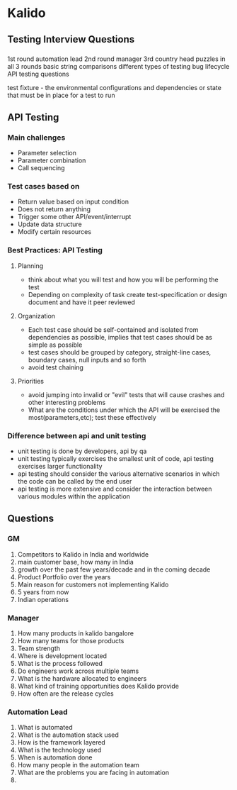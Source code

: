 * Kalido
** Testing Interview Questions
*** 
1st round automation lead
2nd round manager 
3rd country head
 puzzles in all 3 rounds
 basic string comparisons
 different types of testing
 bug lifecycle
 API testing questions

test fixture - the environmental configurations and dependencies or state that must be in place for a test to run

** API Testing
*** Main challenges
    + Parameter selection
    + Parameter combination
    + Call sequencing
     
*** Test cases based on 
    + Return value based on input condition
    + Does not return anything
    + Trigger some other API/event/interrupt
    + Update data structure
    + Modify certain resources
*** Best Practices: API Testing
**** Planning
     + think about what you will test and how you will be performing the test
     + Depending on complexity of task create test-specification or design document and have it peer reviewed
**** Organization
     + Each test case should be self-contained and isolated from dependencies as possible, implies that test cases should be as simple as possible
     + test cases should be grouped by category, straight-line cases, boundary cases, null inputs and so forth
     + avoid test chaining
**** Priorities
     + avoid jumping into invalid or "evil" tests that will cause crashes and other interesting problems
     + What are the conditions under which the API will be exercised the most(parameters,etc); test these effectively     

*** Difference between api and unit testing
    + unit testing is done by developers, api by qa
    + unit testing typically exercises the smallest unit of code, api testing exercises larger functionality
    + api testing should consider the various alternative scenarios in which the code can be called by the end user
    + api testing is more extensive and consider the interaction between various modules within the application
** Questions
*** GM
    1. Competitors to Kalido in India and worldwide
    2. main customer base, how many in India
    3. growth over the past few years/decade and in the coming decade
    4. Product Portfolio over the years
    5. Main reason for customers not implementing Kalido
    6. 5 years from now
    7. Indian operations
*** Manager
    1. How many products in kalido bangalore
    2. How many teams for those products
    3. Team strength
    4. Where is development located
    5. What is the process followed
    6. Do engineers work across multiple teams
    7. What is the hardware allocated to engineers
    8. What kind of training opportunities does Kalido provide
    9. How often are the release cycles
*** Automation Lead
    1. What is automated
    2. What is the automation stack used
    3. How is the framework layered
    4. What is the technology used
    5. When is automation done
    6. How many people in the automation team
    7. What are the problems you are facing in automation
    8. 
